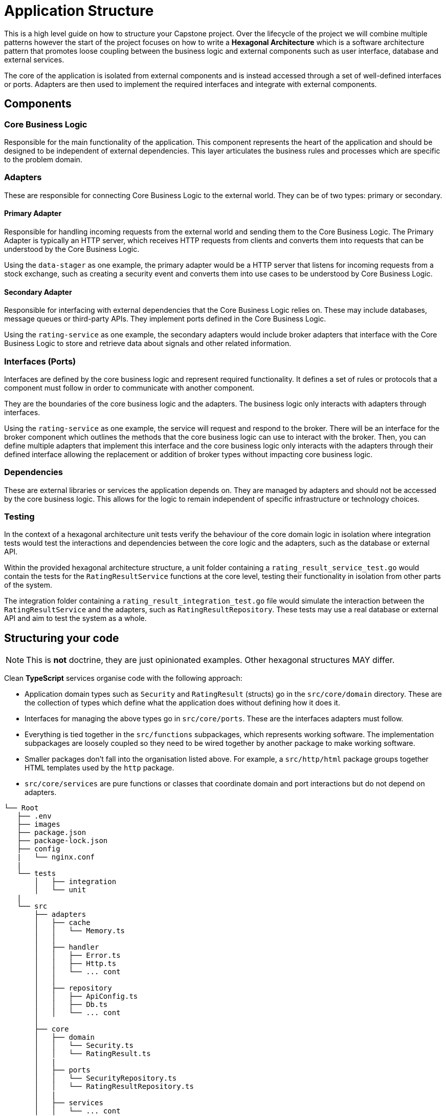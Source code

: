 = Application Structure

This is a high level guide on how to structure your Capstone project. Over the lifecycle of the project we will combine multiple patterns however the start of the project focuses on how to write a *Hexagonal Architecture* which is a software architecture pattern that promotes loose coupling between the business logic and external components such as user interface, database and external services.

The core of the application is isolated from external components and is instead accessed through a set of well-defined interfaces or ports. Adapters are then used to implement the required interfaces and integrate with external components.

== Components

=== Core Business Logic

Responsible for the main functionality of the application. This component represents the heart of the application and should be designed to be independent of external dependencies. This layer articulates the business rules and processes which are specific to the problem domain.

=== Adapters

These are responsible for connecting Core Business Logic to the external world. They can be of two types: primary or secondary.

==== Primary Adapter

Responsible for handling incoming requests from the external world and sending them to the Core Business Logic. The Primary Adapter is typically an HTTP server, which receives HTTP requests from clients and converts them into requests that can be understood by the Core Business Logic.

Using the `data-stager` as one example, the primary adapter would be a HTTP server that listens for incoming requests from a stock exchange, such as creating a security event and converts them into use cases to be understood by Core Business Logic.

==== Secondary Adapter

Responsible for interfacing with external dependencies that the Core Business Logic relies on. These may include databases, message queues or third-party APIs. They implement ports defined in the Core Business Logic.

Using the `rating-service` as one example, the secondary adapters would include broker adapters that interface with the Core Business Logic to store and retrieve data about signals and other related information.

=== Interfaces (Ports)

Interfaces are defined by the core business logic and represent required functionality. It defines a set of rules or protocols that a component must follow in order to communicate with another component.

They are the boundaries of the core business logic and the adapters. The business logic only interacts with adapters through interfaces.

Using the `rating-service` as one example, the service will request and respond to the broker. There will be an interface for the broker component which outlines the methods that the core business logic can use to interact with the broker. Then, you can define multiple adapters that implement this interface and the core business logic only interacts with the adapters through their defined interface allowing the replacement or addition of broker types without impacting core business logic.

=== Dependencies

These are external libraries or services the application depends on. They are managed by adapters and should not be accessed by the core business logic. This allows for the logic to remain independent of specific infrastructure or technology choices.

=== Testing

In the context of a hexagonal architecture unit tests verify the behaviour of the core domain logic in isolation where integration tests would test the interactions and dependencies between the core logic and the adapters, such as the database or external API.

Within the provided hexagonal architecture structure, a unit folder containing a `rating_result_service_test.go` would contain the tests for the `RatingResultService` functions at the core level, testing their functionality in isolation from other parts of the system.

The integration folder containing a `rating_result_integration_test.go` file would simulate the interaction between the `RatingResultService` and the adapters, such as `RatingResultRepository`. These tests may use a real database or external API and aim to test the system as a whole.

== Structuring your code

NOTE: This is *not* doctrine, they are just opinionated examples. Other hexagonal structures MAY differ.

Clean *TypeScript* services organise code with the following approach:

* Application domain types such as `Security` and `RatingResult` (structs) go in the `src/core/domain` directory. These are the collection of types which define what the application does without defining how it does it.
* Interfaces for managing the above types go in `src/core/ports`. These are the interfaces adapters must follow.
* Everything is tied together in the `src/functions` subpackages, which represents working software. The implementation subpackages are loosely coupled so they need to be wired together by another package to make working software.
* Smaller packages don't fall into the organisation listed above. For example, a `src/http/html` package groups together HTML templates used by the `http` package.
* `src/core/services` are pure functions or classes that coordinate domain and port interactions but do not depend on adapters.

```code
└── Root
   ├── .env
   ├── images
   ├── package.json
   ├── package-lock.json
   ├── config
   |   └── nginx.conf
   |
   └── tests
       │   ├── integration
       │   └── unit
   |
   └── src
       ├── adapters
       │   ├── cache
       │   │   └── Memory.ts
       │   │
       │   ├── handler
       │   │   ├── Error.ts
       │   │   ├── Http.ts
       │   │   └── ... cont
       │   │
       │   ├── repository
       │   │   ├── ApiConfig.ts
       │   │   ├── Db.ts
       │   │   └── ... cont
       │
       ├── core
       │   ├── domain
       │   │   └── Security.ts
       │   │   └── RatingResult.ts
       │   |
       │   ├── ports
       │   │   └── SecurityRepository.ts
       │   │   └── RatingResultRepository.ts
       │   |
       │   ├── services
       │   │   └── ... cont
       |   |
       ├── functions (optional: orchestrating entry points such as calling event handlers)

```

You can apply this structure to _almost_ any other language. Entrypoints will vary based on the calling pattern.
